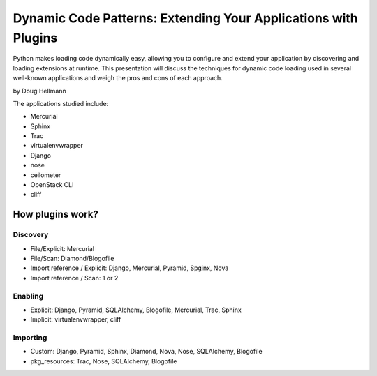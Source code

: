 =================================================================
Dynamic Code Patterns: Extending Your Applications with Plugins
=================================================================

Python makes loading code dynamically easy, allowing you to configure and extend your application by discovering and loading extensions at runtime. This presentation will discuss the techniques for dynamic code loading used in several well-known applications and weigh the pros and cons of each approach.

by Doug Hellmann

The applications studied include:

* Mercurial
* Sphinx
* Trac
* virtualenvwrapper
* Django
* nose
* ceilometer
* OpenStack CLI
* cliff

How plugins work?
===================

Discovery
-------------

* File/Explicit: Mercurial
* File/Scan: Diamond/Blogofile
* Import reference / Explicit: Django, Mercurial, Pyramid, Spginx, Nova
* Import reference / Scan: 1 or 2

Enabling 
-------------------

* Explicit: Django, Pyramid, SQLAlchemy, Blogofile, Mercurial, Trac, Sphinx
* Implicit: virtualenvwrapper, cliff


Importing
----------------------

* Custom: Django, Pyramid, Sphinx, Diamond, Nova, Nose, SQLAlchemy, Blogofile
* pkg_resources: Trac, Nose, SQLAlchemy, Blogofile

